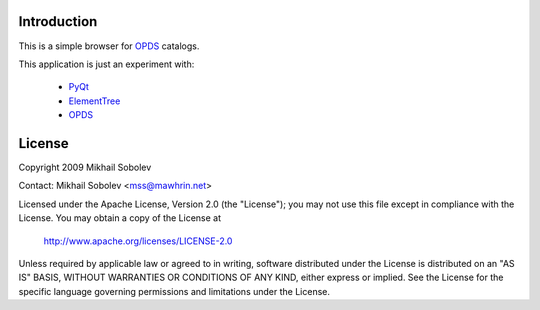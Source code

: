 Introduction
------------

This is a simple browser for `OPDS`_ catalogs.

This application is just an experiment with:

    * `PyQt`_
    * `ElementTree`_
    * `OPDS`_

License
-------

Copyright 2009 Mikhail Sobolev 

Contact: Mikhail Sobolev <mss@mawhrin.net>

Licensed under the Apache License, Version 2.0 (the "License"); you may not use
this file except in compliance with the License.  You may obtain a copy of the
License at

     http://www.apache.org/licenses/LICENSE-2.0

Unless required by applicable law or agreed to in writing, software distributed
under the License is distributed on an "AS IS" BASIS, WITHOUT WARRANTIES OR
CONDITIONS OF ANY KIND, either express or implied.  See the License for the
specific language governing permissions and limitations under the License.

.. _OPDS: http://code.google.com/p/openpub/wiki/OPDS

.. _PyQt: http://www.riverbankcomputing.co.uk/news

.. _ElementTree: http://effbot.org/zone/element-index.htm

